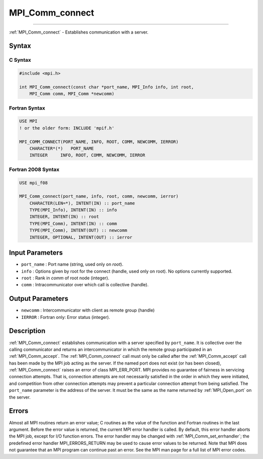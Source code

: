 .. _mpi_comm_connect:

MPI_Comm_connect
~~~~~~~~~~~~~~~~
====

:ref:`MPI_Comm_connect` - Establishes communication with a server.

Syntax
======

C Syntax
--------

.. code:: c

   #include <mpi.h>

   int MPI_Comm_connect(const char *port_name, MPI_Info info, int root,
       MPI_Comm comm, MPI_Comm *newcomm)

Fortran Syntax
--------------

.. code:: fortran

   USE MPI
   ! or the older form: INCLUDE 'mpif.h'

   MPI_COMM_CONNECT(PORT_NAME, INFO, ROOT, COMM, NEWCOMM, IERROR)
       CHARACTER*(*)   PORT_NAME
       INTEGER     INFO, ROOT, COMM, NEWCOMM, IERROR

Fortran 2008 Syntax
-------------------

.. code:: fortran

   USE mpi_f08

   MPI_Comm_connect(port_name, info, root, comm, newcomm, ierror)
       CHARACTER(LEN=*), INTENT(IN) :: port_name
       TYPE(MPI_Info), INTENT(IN) :: info
       INTEGER, INTENT(IN) :: root
       TYPE(MPI_Comm), INTENT(IN) :: comm
       TYPE(MPI_Comm), INTENT(OUT) :: newcomm
       INTEGER, OPTIONAL, INTENT(OUT) :: ierror

Input Parameters
================

-  ``port_name`` : Port name (string, used only on *root*).
-  ``info`` : Options given by root for the connect (handle, used only
   on root). No options currently supported.
-  ``root`` : Rank in *comm* of root node (integer).
-  ``comm`` : Intracommunicator over which call is collective (handle).

Output Parameters
=================

-  ``newcomm`` : Intercommunicator with client as remote group (handle)
-  ``IERROR`` : Fortran only: Error status (integer).

Description
===========

:ref:`MPI_Comm_connect` establishes communication with a server specified
by ``port_name``. It is collective over the calling communicator and
returns an intercommunicator in which the remote group participated in
an :ref:`MPI_Comm_accept`. The :ref:`MPI_Comm_connect` call must only be
called after the :ref:`MPI_Comm_accept` call has been made by the MPI job
acting as the server. If the named port does not exist (or has been
closed), :ref:`MPI_Comm_connect` raises an error of class MPI_ERR_PORT.
MPI provides no guarantee of fairness in servicing connection attempts.
That is, connection attempts are not necessarily satisfied in the order
in which they were initiated, and competition from other connection
attempts may prevent a particular connection attempt from being
satisfied. The ``port_name`` parameter is the address of the server. It
must be the same as the name returned by :ref:`MPI_Open_port` on the
server.

Errors
======

Almost all MPI routines return an error value; C routines as the value
of the function and Fortran routines in the last argument. Before the
error value is returned, the current MPI error handler is called. By
default, this error handler aborts the MPI job, except for I/O function
errors. The error handler may be changed with
:ref:`MPI_Comm_set_errhandler`; the predefined error handler
MPI_ERRORS_RETURN may be used to cause error values to be returned.
Note that MPI does not guarantee that an MPI program can continue past
an error. See the MPI man page for a full list of MPI error codes.


.. seealso:: :ref:`MPI_Comm_accept` :ref:`MPI_Open_port` 
